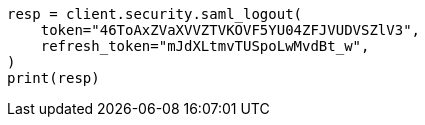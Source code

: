 // This file is autogenerated, DO NOT EDIT
// security/authentication/saml-guide.asciidoc:1031

[source, python]
----
resp = client.security.saml_logout(
    token="46ToAxZVaXVVZTVKOVF5YU04ZFJVUDVSZlV3",
    refresh_token="mJdXLtmvTUSpoLwMvdBt_w",
)
print(resp)
----
